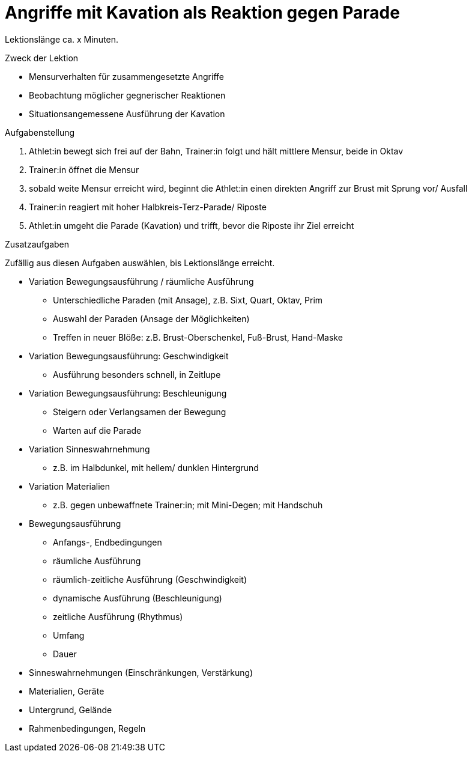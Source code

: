 = Angriffe mit Kavation als Reaktion gegen Parade

Lektionslänge ca. x Minuten.

.Zweck der Lektion

* Mensurverhalten für zusammengesetzte Angriffe
* Beobachtung möglicher gegnerischer Reaktionen
* Situationsangemessene Ausführung der Kavation

.Aufgabenstellung

. Athlet:in bewegt sich frei auf der Bahn, Trainer:in folgt und hält mittlere Mensur, beide in Oktav
. Trainer:in öffnet die Mensur
. sobald weite Mensur erreicht wird, beginnt die Athlet:in einen direkten Angriff zur Brust mit Sprung vor/ Ausfall
. Trainer:in reagiert mit hoher Halbkreis-Terz-Parade/ Riposte
. Athlet:in umgeht die Parade (Kavation) und trifft, bevor die Riposte ihr Ziel erreicht

.Zusatzaufgaben

Zufällig aus diesen Aufgaben auswählen, bis Lektionslänge erreicht.

* Variation Bewegungsausführung / räumliche Ausführung
** Unterschiedliche Paraden (mit Ansage), z.B. Sixt, Quart, Oktav, Prim
** Auswahl der Paraden (Ansage der Möglichkeiten)
** Treffen in neuer Blöße: z.B. Brust-Oberschenkel, Fuß-Brust, Hand-Maske

* Variation Bewegungsausführung: Geschwindigkeit
** Ausführung besonders schnell, in Zeitlupe

* Variation Bewegungsausführung: Beschleunigung
** Steigern oder Verlangsamen der Bewegung
** Warten auf die Parade

* Variation Sinneswahrnehmung
** z.B. im Halbdunkel, mit hellem/ dunklen Hintergrund

* Variation Materialien
** z.B. gegen unbewaffnete Trainer:in; mit Mini-Degen; mit Handschuh

* Bewegungsausführung
** Anfangs-, Endbedingungen
** räumliche Ausführung
** räumlich-zeitliche Ausführung (Geschwindigkeit)
** dynamische Ausführung (Beschleunigung)
** zeitliche Ausführung (Rhythmus)
** Umfang
** Dauer
* Sinneswahrnehmungen (Einschränkungen, Verstärkung)
* Materialien, Geräte
* Untergrund, Gelände
* Rahmenbedingungen, Regeln
